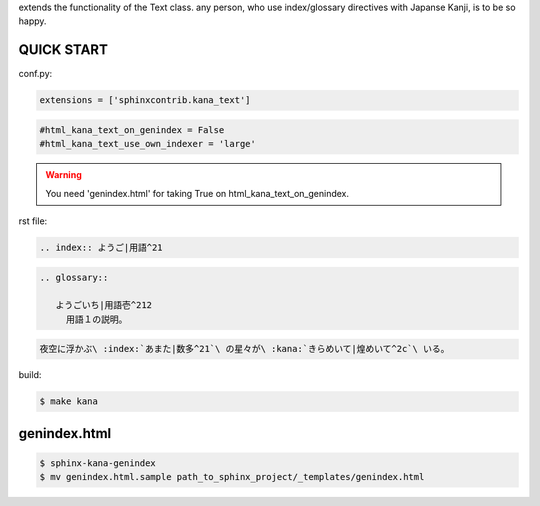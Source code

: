 extends the functionality of the Text class. any person, who use index/glossary directives with Japanse Kanji, is to be so happy.

.. image:: https://i.gyazo.com/4cbf3408c162fb2bfcc493661d35a42b.png

QUICK START
-----------

conf.py:

.. code-block:: python

   extensions = ['sphinxcontrib.kana_text']

.. code-block:: python

   #html_kana_text_on_genindex = False
   #html_kana_text_use_own_indexer = 'large'

.. warning::

   You need 'genindex.html' for taking True on html_kana_text_on_genindex.

rst file:

.. code-block:: rst

   .. index:: ようご|用語^21

.. code-block:: rst

   .. glossary::

      ようごいち|用語壱^212
        用語１の説明。

.. code-block:: rst

   夜空に浮かぶ\ :index:`あまた|数多^21`\ の星々が\ :kana:`きらめいて|煌めいて^2c`\ いる。

.. image:: https://i.gyazo.com/63fe4ccfaa8a57bb2d8db50c0a689cad.png

build:

.. code-block:: sh

   $ make kana

genindex.html
-------------

.. code-block:: sh

   $ sphinx-kana-genindex
   $ mv genindex.html.sample path_to_sphinx_project/_templates/genindex.html

